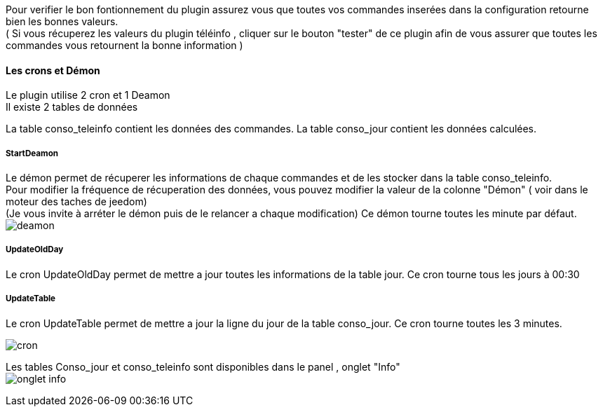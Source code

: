 :imagesdir: ../images/

Pour verifier le bon fontionnement du plugin assurez vous que toutes vos commandes inserées dans la configuration retourne bien les bonnes valeurs. +
( Si vous récuperez les valeurs du plugin téléinfo , cliquer sur le bouton "tester" de ce plugin afin de vous assurer que toutes les commandes vous retournent la bonne information ) +

==== Les crons et Démon

Le plugin utilise 2 cron et 1 Deamon +
Il existe 2 tables de données +

La table conso_teleinfo contient les données des commandes.
La table conso_jour contient les données calculées.


===== StartDeamon
Le démon permet de récuperer les informations de chaque commandes et de les stocker dans la table conso_teleinfo. +
Pour modifier la fréquence de récuperation des données, vous pouvez modifier la valeur de la colonne "Démon"  ( voir dans le moteur des taches de jeedom) +
(Je vous invite à arréter le démon puis de le relancer a chaque modification)
Ce démon tourne toutes les minute par défaut. +
image:deamon.jpg[]

===== UpdateOldDay
Le cron UpdateOldDay permet de mettre a jour toutes les informations de la table jour.
Ce cron tourne tous les jours à 00:30 +

===== UpdateTable
Le cron UpdateTable permet de mettre a jour la ligne du jour de la table conso_jour.
Ce cron tourne toutes les 3 minutes. +

image:cron.jpg[]


Les tables Conso_jour et conso_teleinfo sont disponibles dans le panel , onglet "Info" +
image:onglet_info.jpg[]